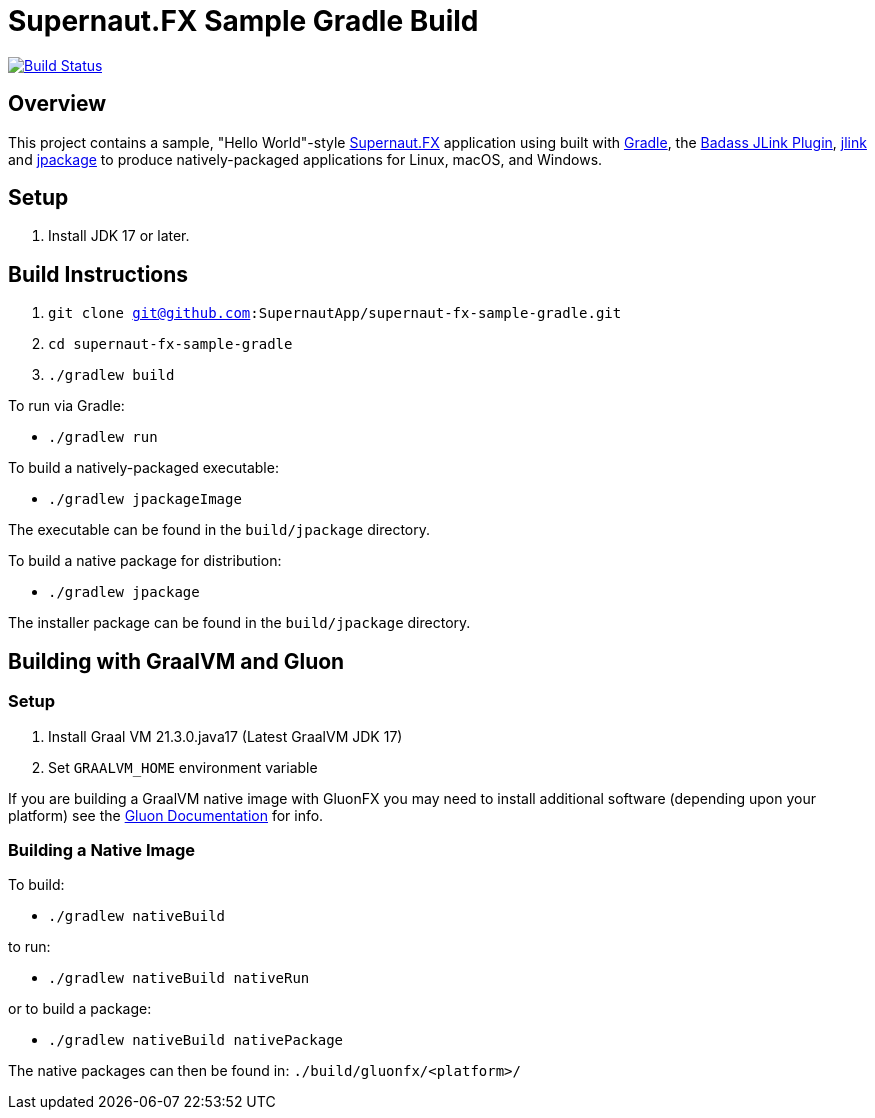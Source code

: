 = Supernaut.FX Sample Gradle Build

image:https://github.com/SupernautApp/supernautfx-sample-gradle/workflows/Gradle%20Build/badge.svg["Build Status", link="https://github.com/SupernautApp/supernautfx-sample-gradle/actions"]


== Overview

This project contains a sample, "Hello World"-style https://github.com/SupernautApp/SupernautFX[Supernaut.FX] application using built with https://gradle.org[Gradle], the https://badass-jlink-plugin.beryx.org/releases/latest/[Badass JLink Plugin], https://docs.oracle.com/javase/9/tools/jlink.htm[jlink] and https://docs.oracle.com/en/java/javase/17/docs/specs/man/jpackage.html[jpackage] to produce natively-packaged applications for Linux, macOS, and Windows.

== Setup

. Install JDK 17 or later.

== Build Instructions

. `git clone git@github.com:SupernautApp/supernaut-fx-sample-gradle.git`
. `cd supernaut-fx-sample-gradle`
. `./gradlew build`

To run via Gradle:

* `./gradlew run`

To build a natively-packaged executable:

* `./gradlew jpackageImage`

The executable can be found in the `build/jpackage` directory.

To build a native package for distribution:

* `./gradlew jpackage`

The installer package can be found in the `build/jpackage` directory.

== Building with GraalVM and Gluon

=== Setup

. Install Graal VM 21.3.0.java17 (Latest GraalVM JDK 17)
. Set `GRAALVM_HOME` environment variable

If you are building a GraalVM native image with GluonFX you may need to install additional software (depending upon your platform) see the https://docs.gluonhq.com/[Gluon Documentation] for info.

=== Building a Native Image

To build:

* `./gradlew nativeBuild`

to run:

* `./gradlew nativeBuild nativeRun`

or to build a package:

* `./gradlew nativeBuild nativePackage`

The native packages can then be found in: `./build/gluonfx/<platform>/`


